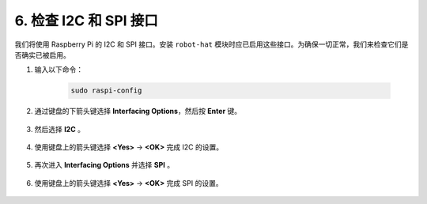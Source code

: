 
.. _i2c_spi_config:

6. 检查 I2C 和 SPI 接口
========================================

我们将使用 Raspberry Pi 的 I2C 和 SPI 接口。安装 ``robot-hat`` 模块时应已启用这些接口。为确保一切正常，我们来检查它们是否确实已被启用。

#. 输入以下命令：

    .. raw:: html

        <run></run>

    .. code-block:: 

        sudo raspi-config

#. 通过键盘的下箭头键选择 **Interfacing Options**，然后按 **Enter** 键。

    .. image:: img/image282.png
        :align: center

#. 然后选择 **I2C** 。

    .. image:: img/image283.png
        :align: center

#. 使用键盘上的箭头键选择 **<Yes>** -> **<OK>** 完成 I2C 的设置。

    .. image:: img/image284.png
        :align: center

#. 再次进入 **Interfacing Options** 并选择 **SPI** 。

    .. image:: img/image-spi1.png
        :align: center

#. 使用键盘上的箭头键选择 **<Yes>** -> **<OK>** 完成 SPI 的设置。

    .. image:: img/image-spi2.png
        :align: center
